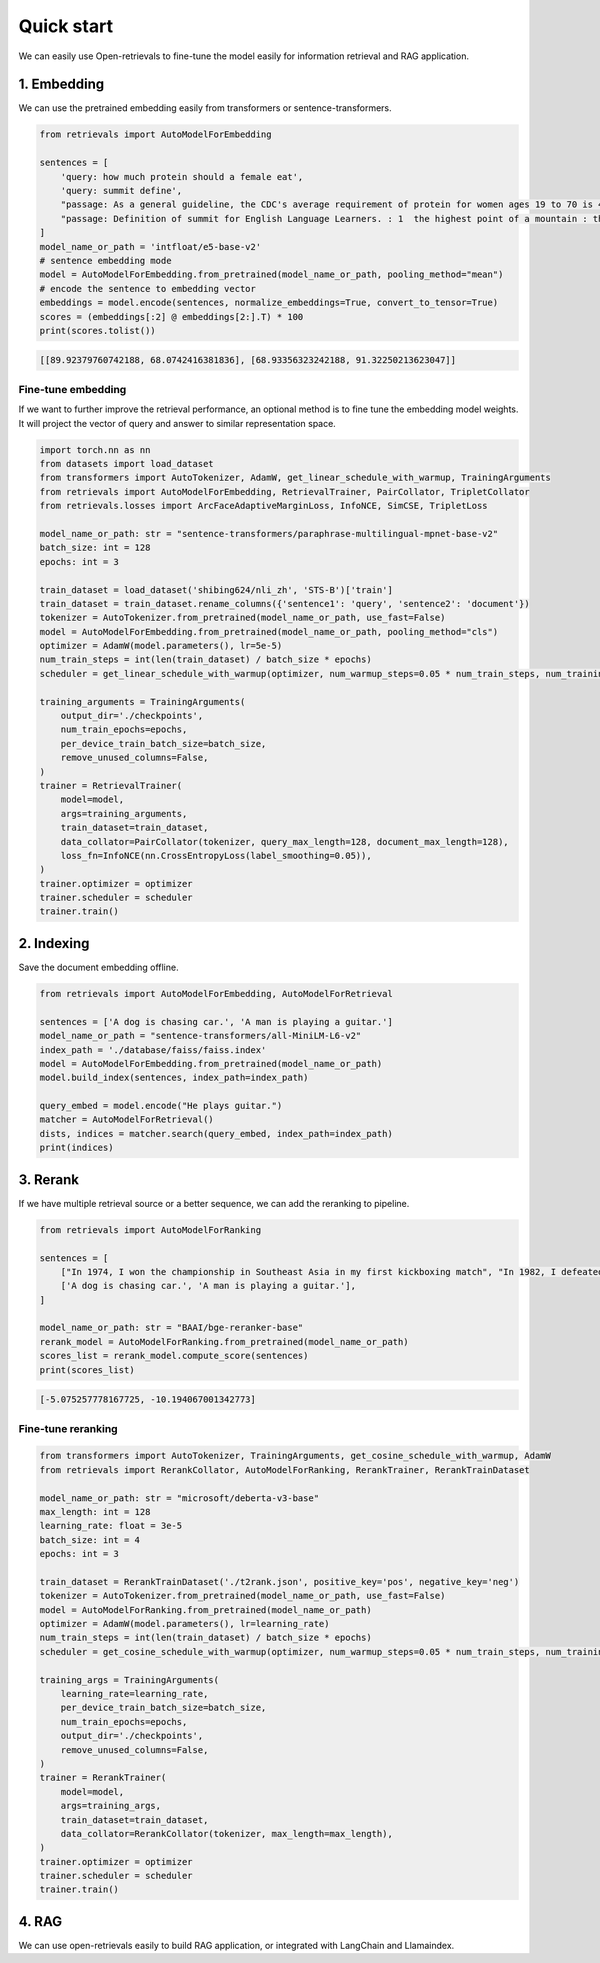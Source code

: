 Quick start
======================

.. _quick-start:

We can easily use Open-retrievals to fine-tune the model easily for information retrieval and RAG application.

.. image:: https://colab.research.google.com/assets/colab-badge.svg
    :target: https://colab.research.google.com/drive/1-WBMisdWLeHUKlzJ2DrREXY_kSV8vjP3?usp=sharing
    :alt: Open In Colab


1. Embedding
-----------------------------

We can use the pretrained embedding easily from transformers or sentence-transformers.

.. code-block:: python

    from retrievals import AutoModelForEmbedding

    sentences = [
        'query: how much protein should a female eat',
        'query: summit define',
        "passage: As a general guideline, the CDC's average requirement of protein for women ages 19 to 70 is 46 grams per day. ",
        "passage: Definition of summit for English Language Learners. : 1  the highest point of a mountain : the top of a mountain. : 2  the highest level."
    ]
    model_name_or_path = 'intfloat/e5-base-v2'
    # sentence embedding mode
    model = AutoModelForEmbedding.from_pretrained(model_name_or_path, pooling_method="mean")
    # encode the sentence to embedding vector
    embeddings = model.encode(sentences, normalize_embeddings=True, convert_to_tensor=True)
    scores = (embeddings[:2] @ embeddings[2:].T) * 100
    print(scores.tolist())

.. code::

    [[89.92379760742188, 68.0742416381836], [68.93356323242188, 91.32250213623047]]


Fine-tune embedding
~~~~~~~~~~~~~~~~~~~~~~~~~~~~~

If we want to further improve the retrieval performance, an optional method is to fine tune the embedding model weights. It will project the vector of query and answer to similar representation space.

.. code-block:: python

    import torch.nn as nn
    from datasets import load_dataset
    from transformers import AutoTokenizer, AdamW, get_linear_schedule_with_warmup, TrainingArguments
    from retrievals import AutoModelForEmbedding, RetrievalTrainer, PairCollator, TripletCollator
    from retrievals.losses import ArcFaceAdaptiveMarginLoss, InfoNCE, SimCSE, TripletLoss

    model_name_or_path: str = "sentence-transformers/paraphrase-multilingual-mpnet-base-v2"
    batch_size: int = 128
    epochs: int = 3

    train_dataset = load_dataset('shibing624/nli_zh', 'STS-B')['train']
    train_dataset = train_dataset.rename_columns({'sentence1': 'query', 'sentence2': 'document'})
    tokenizer = AutoTokenizer.from_pretrained(model_name_or_path, use_fast=False)
    model = AutoModelForEmbedding.from_pretrained(model_name_or_path, pooling_method="cls")
    optimizer = AdamW(model.parameters(), lr=5e-5)
    num_train_steps = int(len(train_dataset) / batch_size * epochs)
    scheduler = get_linear_schedule_with_warmup(optimizer, num_warmup_steps=0.05 * num_train_steps, num_training_steps=num_train_steps)

    training_arguments = TrainingArguments(
        output_dir='./checkpoints',
        num_train_epochs=epochs,
        per_device_train_batch_size=batch_size,
        remove_unused_columns=False,
    )
    trainer = RetrievalTrainer(
        model=model,
        args=training_arguments,
        train_dataset=train_dataset,
        data_collator=PairCollator(tokenizer, query_max_length=128, document_max_length=128),
        loss_fn=InfoNCE(nn.CrossEntropyLoss(label_smoothing=0.05)),
    )
    trainer.optimizer = optimizer
    trainer.scheduler = scheduler
    trainer.train()


2. Indexing
-----------------------------

Save the document embedding offline.

.. code-block:: python

    from retrievals import AutoModelForEmbedding, AutoModelForRetrieval

    sentences = ['A dog is chasing car.', 'A man is playing a guitar.']
    model_name_or_path = "sentence-transformers/all-MiniLM-L6-v2"
    index_path = './database/faiss/faiss.index'
    model = AutoModelForEmbedding.from_pretrained(model_name_or_path)
    model.build_index(sentences, index_path=index_path)

    query_embed = model.encode("He plays guitar.")
    matcher = AutoModelForRetrieval()
    dists, indices = matcher.search(query_embed, index_path=index_path)
    print(indices)


3. Rerank
-----------------------------

If we have multiple retrieval source or a better sequence, we can add the reranking to pipeline.

.. code-block:: python

    from retrievals import AutoModelForRanking

    sentences = [
        ["In 1974, I won the championship in Southeast Asia in my first kickboxing match", "In 1982, I defeated the heavy hitter Ryu Long."],
        ['A dog is chasing car.', 'A man is playing a guitar.'],
    ]

    model_name_or_path: str = "BAAI/bge-reranker-base"
    rerank_model = AutoModelForRanking.from_pretrained(model_name_or_path)
    scores_list = rerank_model.compute_score(sentences)
    print(scores_list)

.. code::

    [-5.075257778167725, -10.194067001342773]


Fine-tune reranking
~~~~~~~~~~~~~~~~~~~~~~~~~~~~~

.. code-block:: python

    from transformers import AutoTokenizer, TrainingArguments, get_cosine_schedule_with_warmup, AdamW
    from retrievals import RerankCollator, AutoModelForRanking, RerankTrainer, RerankTrainDataset

    model_name_or_path: str = "microsoft/deberta-v3-base"
    max_length: int = 128
    learning_rate: float = 3e-5
    batch_size: int = 4
    epochs: int = 3

    train_dataset = RerankTrainDataset('./t2rank.json', positive_key='pos', negative_key='neg')
    tokenizer = AutoTokenizer.from_pretrained(model_name_or_path, use_fast=False)
    model = AutoModelForRanking.from_pretrained(model_name_or_path)
    optimizer = AdamW(model.parameters(), lr=learning_rate)
    num_train_steps = int(len(train_dataset) / batch_size * epochs)
    scheduler = get_cosine_schedule_with_warmup(optimizer, num_warmup_steps=0.05 * num_train_steps, num_training_steps=num_train_steps)

    training_args = TrainingArguments(
        learning_rate=learning_rate,
        per_device_train_batch_size=batch_size,
        num_train_epochs=epochs,
        output_dir='./checkpoints',
        remove_unused_columns=False,
    )
    trainer = RerankTrainer(
        model=model,
        args=training_args,
        train_dataset=train_dataset,
        data_collator=RerankCollator(tokenizer, max_length=max_length),
    )
    trainer.optimizer = optimizer
    trainer.scheduler = scheduler
    trainer.train()


4. RAG
-----------------------------

We can use open-retrievals easily to build RAG application, or integrated with LangChain and Llamaindex.
